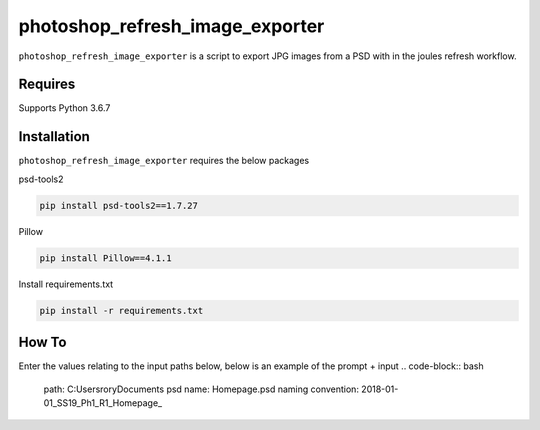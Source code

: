 photoshop_refresh_image_exporter
==========

``photoshop_refresh_image_exporter`` is a script to export JPG images from a PSD with in the joules refresh workflow.

Requires
------------
Supports Python 3.6.7


Installation
------------
``photoshop_refresh_image_exporter`` requires the below packages


psd-tools2

.. code-block:: bash

    pip install psd-tools2==1.7.27

Pillow

.. code-block:: bash

   pip install Pillow==4.1.1

Install requirements.txt

.. code-block:: bash

   pip install -r requirements.txt


How To
------------
Enter the values relating to the input paths below, below is an example of the prompt + input
.. code-block:: bash

   path: C:\Users\rory\Documents
   psd name: Homepage.psd
   naming convention: 2018-01-01_SS19_Ph1_R1_Homepage_